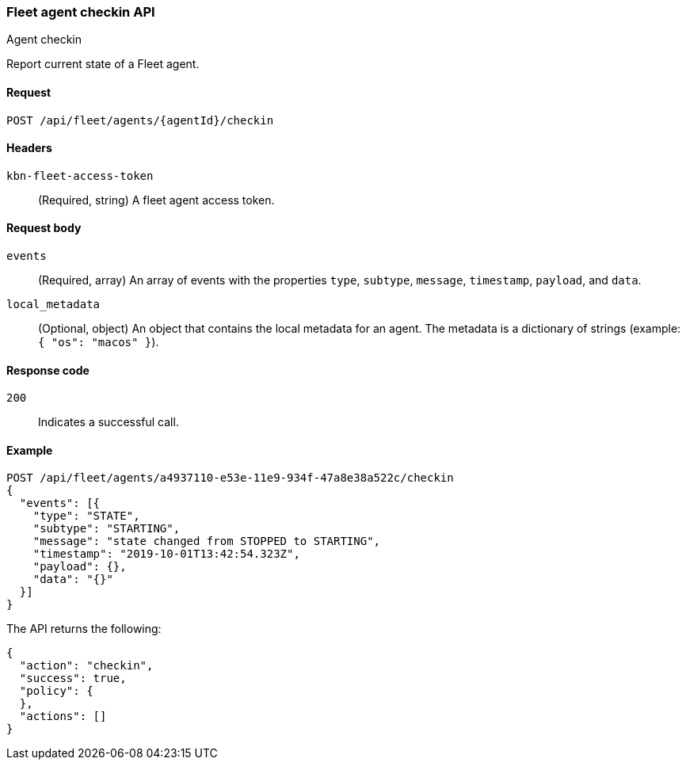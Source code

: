 [[fleet-agent-checkin]]
=== Fleet agent checkin API
++++
<titleabbrev>Agent checkin</titleabbrev>
++++

Report current state of a Fleet agent.

[[fleet-agent-checkin-request]]
==== Request

`POST /api/fleet/agents/{agentId}/checkin` 

==== Headers

`kbn-fleet-access-token`::
  (Required, string) A fleet agent access token.

[[fleet-agent-checkin-request-body]]
==== Request body

`events`::
  (Required, array) An array of events with the properties `type`, `subtype`, `message`, `timestamp`, `payload`, and `data`.

`local_metadata`::
  (Optional, object) An object that contains the local metadata for an agent. The metadata is a dictionary of strings (example: `{ "os": "macos" }`).

[[fleet-agent-checkin-request-request-codes]]
==== Response code

`200`:: 
    Indicates a successful call.
    
[[fleet-agent-checkin-example]]
==== Example

[source,js]
--------------------------------------------------
POST /api/fleet/agents/a4937110-e53e-11e9-934f-47a8e38a522c/checkin
{
  "events": [{
    "type": "STATE",
    "subtype": "STARTING",
    "message": "state changed from STOPPED to STARTING",
    "timestamp": "2019-10-01T13:42:54.323Z",
    "payload": {},
    "data": "{}"
  }]
}
--------------------------------------------------
// KIBANA

The API returns the following:

[source,js]
--------------------------------------------------
{
  "action": "checkin",
  "success": true,
  "policy": {
  },
  "actions": []
}
--------------------------------------------------

